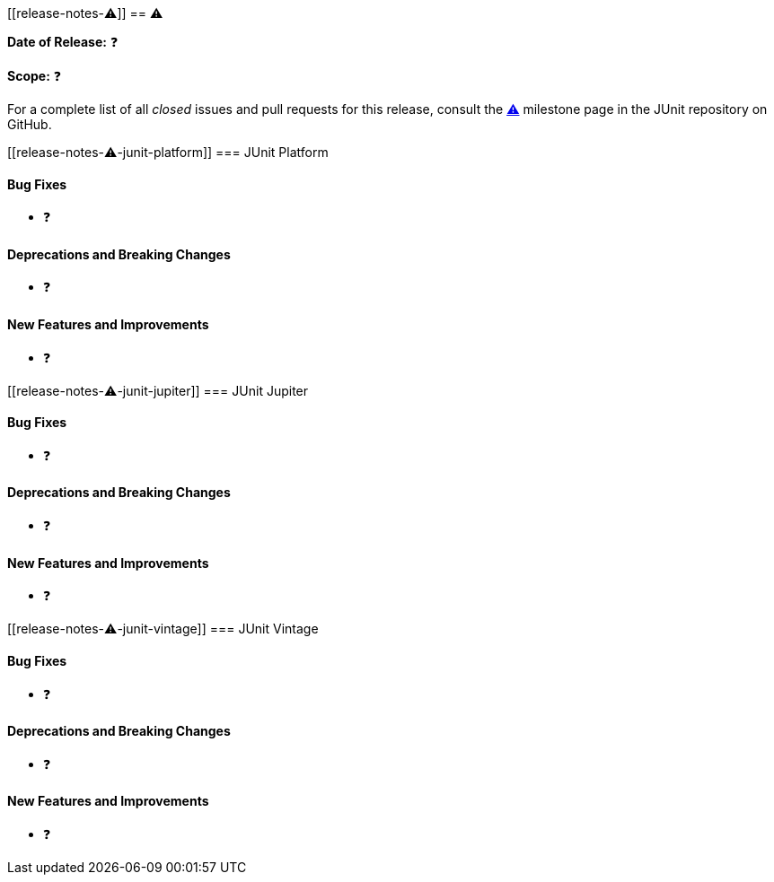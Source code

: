 // TODO: replace all occurrences of ⚠️ with appropriate values, delete this comment, and
// 'include:' this new file in index.adoc.
[[release-notes-⚠️]]
== ⚠️

*Date of Release:* ❓

*Scope:* ❓

For a complete list of all _closed_ issues and pull requests for this release, consult the
link:{junit5-repo}+/milestone/⚠️?closed=1+[⚠️] milestone page in the JUnit repository on
GitHub.


[[release-notes-⚠️-junit-platform]]
=== JUnit Platform

==== Bug Fixes

* ❓

==== Deprecations and Breaking Changes

* ❓

==== New Features and Improvements

* ❓


[[release-notes-⚠️-junit-jupiter]]
=== JUnit Jupiter

==== Bug Fixes

* ❓

==== Deprecations and Breaking Changes

* ❓

==== New Features and Improvements

* ❓


[[release-notes-⚠️-junit-vintage]]
=== JUnit Vintage

==== Bug Fixes

* ❓

==== Deprecations and Breaking Changes

* ❓

==== New Features and Improvements

* ❓

